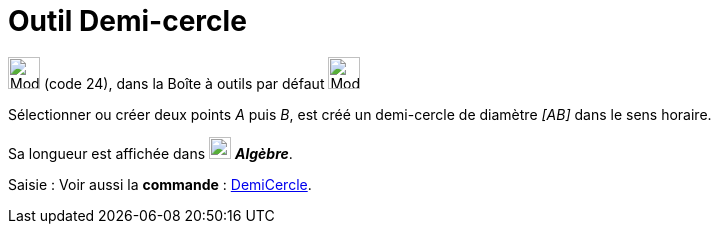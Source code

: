 = Outil Demi-cercle
:page-en: tools/Semicircle_through_2_Points
ifdef::env-github[:imagesdir: /fr/modules/ROOT/assets/images]

image:32px-Mode_semicircle.svg.png[Mode semicircle.svg,width=32,height=32] (code 24), dans la Boîte à outils par défaut
image:32px-Mode_circle2.svg.png[Mode circle2.svg,width=32,height=32]

Sélectionner ou créer deux points _A_ puis _B_, est créé un demi-cercle de diamètre _[AB]_ dans le sens horaire.

Sa longueur est affichée dans image:22px-Algebra-Panel-Icon.jpg[Algebra-Panel-Icon.jpg,width=22,height=22] *_Algèbre_*.

[.kcode]#Saisie :# Voir aussi la *commande* : xref:/commands/DemiCercle.adoc[DemiCercle].

